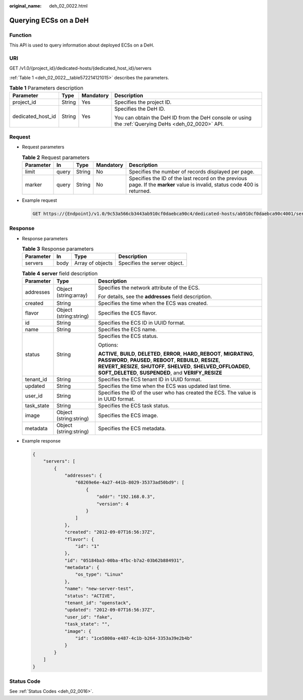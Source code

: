 :original_name: deh_02_0022.html

.. _deh_02_0022:

Querying ECSs on a DeH
======================

Function
--------

This API is used to query information about deployed ECSs on a DeH.

URI
---

GET /v1.0/{project_id}/dedicated-hosts/{dedicated_host_id}/servers

:ref:`Table 1 <deh_02_0022__table572214121015>` describes the parameters.

.. _deh_02_0022__table572214121015:

.. table:: **Table 1** Parameters description

   +-------------------+-----------------+-----------------+-----------------------------------------------------------------------------------------------------+
   | Parameter         | Type            | Mandatory       | Description                                                                                         |
   +===================+=================+=================+=====================================================================================================+
   | project_id        | String          | Yes             | Specifies the project ID.                                                                           |
   +-------------------+-----------------+-----------------+-----------------------------------------------------------------------------------------------------+
   | dedicated_host_id | String          | Yes             | Specifies the DeH ID.                                                                               |
   |                   |                 |                 |                                                                                                     |
   |                   |                 |                 | You can obtain the DeH ID from the DeH console or using the :ref:`Querying DeHs <deh_02_0020>` API. |
   +-------------------+-----------------+-----------------+-----------------------------------------------------------------------------------------------------+

Request
-------

-  Request parameters

   .. table:: **Table 2** Request parameters

      +-----------+-------+--------+-----------+----------------------------------------------------------------------------------------------------------------------------+
      | Parameter | In    | Type   | Mandatory | Description                                                                                                                |
      +===========+=======+========+===========+============================================================================================================================+
      | limit     | query | String | No        | Specifies the number of records displayed per page.                                                                        |
      +-----------+-------+--------+-----------+----------------------------------------------------------------------------------------------------------------------------+
      | marker    | query | String | No        | Specifies the ID of the last record on the previous page. If the **marker** value is invalid, status code 400 is returned. |
      +-----------+-------+--------+-----------+----------------------------------------------------------------------------------------------------------------------------+

-  Example request

   .. code-block:: text

      GET https://{Endpoint}/v1.0/9c53a566cb3443ab910cf0daebca90c4/dedicated-hosts/ab910cf0daebca90c4001/servers

Response
--------

-  Response parameters

   .. table:: **Table 3** Response parameters

      ========= ==== ================ ============================
      Parameter In   Type             Description
      ========= ==== ================ ============================
      servers   body Array of objects Specifies the server object.
      ========= ==== ================ ============================

   .. table:: **Table 4** **server** field description

      +-----------------------+------------------------+--------------------------------------------------------------------------------------------------------------------------------------------------------------------------------------------------------------------------------------------------------------------------+
      | Parameter             | Type                   | Description                                                                                                                                                                                                                                                              |
      +=======================+========================+==========================================================================================================================================================================================================================================================================+
      | addresses             | Object (string:array)  | Specifies the network attribute of the ECS.                                                                                                                                                                                                                              |
      |                       |                        |                                                                                                                                                                                                                                                                          |
      |                       |                        | For details, see the **addresses** field description.                                                                                                                                                                                                                    |
      +-----------------------+------------------------+--------------------------------------------------------------------------------------------------------------------------------------------------------------------------------------------------------------------------------------------------------------------------+
      | created               | String                 | Specifies the time when the ECS was created.                                                                                                                                                                                                                             |
      +-----------------------+------------------------+--------------------------------------------------------------------------------------------------------------------------------------------------------------------------------------------------------------------------------------------------------------------------+
      | flavor                | Object (string:string) | Specifies the ECS flavor.                                                                                                                                                                                                                                                |
      +-----------------------+------------------------+--------------------------------------------------------------------------------------------------------------------------------------------------------------------------------------------------------------------------------------------------------------------------+
      | id                    | String                 | Specifies the ECS ID in UUID format.                                                                                                                                                                                                                                     |
      +-----------------------+------------------------+--------------------------------------------------------------------------------------------------------------------------------------------------------------------------------------------------------------------------------------------------------------------------+
      | name                  | String                 | Specifies the ECS name.                                                                                                                                                                                                                                                  |
      +-----------------------+------------------------+--------------------------------------------------------------------------------------------------------------------------------------------------------------------------------------------------------------------------------------------------------------------------+
      | status                | String                 | Specifies the ECS status.                                                                                                                                                                                                                                                |
      |                       |                        |                                                                                                                                                                                                                                                                          |
      |                       |                        | Options:                                                                                                                                                                                                                                                                 |
      |                       |                        |                                                                                                                                                                                                                                                                          |
      |                       |                        | **ACTIVE**, **BUILD**, **DELETED**, **ERROR**, **HARD_REBOOT**, **MIGRATING**, **PASSWORD**, **PAUSED**, **REBOOT**, **REBUILD**, **RESIZE**, **REVERT_RESIZE**, **SHUTOFF**, **SHELVED**, **SHELVED_OFFLOADED**, **SOFT_DELETED**, **SUSPENDED**, and **VERIFY_RESIZE** |
      +-----------------------+------------------------+--------------------------------------------------------------------------------------------------------------------------------------------------------------------------------------------------------------------------------------------------------------------------+
      | tenant_id             | String                 | Specifies the ECS tenant ID in UUID format.                                                                                                                                                                                                                              |
      +-----------------------+------------------------+--------------------------------------------------------------------------------------------------------------------------------------------------------------------------------------------------------------------------------------------------------------------------+
      | updated               | String                 | Specifies the time when the ECS was updated last time.                                                                                                                                                                                                                   |
      +-----------------------+------------------------+--------------------------------------------------------------------------------------------------------------------------------------------------------------------------------------------------------------------------------------------------------------------------+
      | user_id               | String                 | Specifies the ID of the user who has created the ECS. The value is in UUID format.                                                                                                                                                                                       |
      +-----------------------+------------------------+--------------------------------------------------------------------------------------------------------------------------------------------------------------------------------------------------------------------------------------------------------------------------+
      | task_state            | String                 | Specifies the ECS task status.                                                                                                                                                                                                                                           |
      +-----------------------+------------------------+--------------------------------------------------------------------------------------------------------------------------------------------------------------------------------------------------------------------------------------------------------------------------+
      | image                 | Object (string:string) | Specifies the ECS image.                                                                                                                                                                                                                                                 |
      +-----------------------+------------------------+--------------------------------------------------------------------------------------------------------------------------------------------------------------------------------------------------------------------------------------------------------------------------+
      | metadata              | Object (string:string) | Specifies the ECS metadata.                                                                                                                                                                                                                                              |
      +-----------------------+------------------------+--------------------------------------------------------------------------------------------------------------------------------------------------------------------------------------------------------------------------------------------------------------------------+

-  Example response

   .. code-block::

      {
          "servers": [
              {
                  "addresses": {
                      "68269e6e-4a27-441b-8029-35373ad50bd9": [
                          {
                              "addr": "192.168.0.3",
                              "version": 4
                          }
                      ]
                  },
                  "created": "2012-09-07T16:56:37Z",
                  "flavor": {
                      "id": "1"
                  },
                  "id": "05184ba3-00ba-4fbc-b7a2-03b62b884931",
                  "metadata": {
                      "os_type": "Linux"
                  },
                  "name": "new-server-test",
                  "status": "ACTIVE",
                  "tenant_id": "openstack",
                  "updated": "2012-09-07T16:56:37Z",
                  "user_id": "fake",
                  "task_state": "",
                  "image": {
                      "id": "1ce5800a-e487-4c1b-b264-3353a39e2b4b"
                  }
              }
          ]
      }

Status Code
-----------

See :ref:`Status Codes <deh_02_0016>`.

